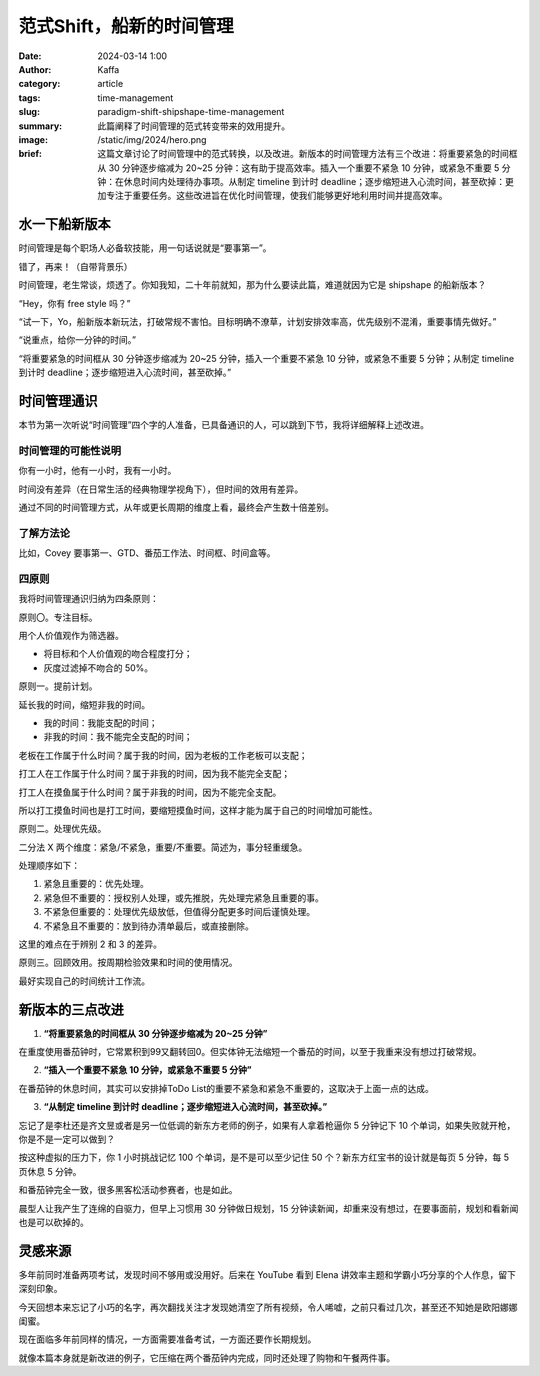 范式Shift，船新的时间管理
##################################################

:date: 2024-03-14 1:00
:author: Kaffa
:category: article
:tags: time-management
:slug: paradigm-shift-shipshape-time-management
:summary: 此篇阐释了时间管理的范式转变带来的效用提升。
:image: /static/img/2024/hero.png
:brief: 这篇文章讨论了时间管理中的范式转换，以及改进。新版本的时间管理方法有三个改进：将重要紧急的时间框从 30 分钟逐步缩减为 20~25 分钟：这有助于提高效率。插入一个重要不紧急 10 分钟，或紧急不重要 5 分钟：在休息时间内处理待办事项。从制定 timeline 到计时 deadline；逐步缩短进入心流时间，甚至砍掉：更加专注于重要任务。这些改进旨在优化时间管理，使我们能够更好地利用时间并提高效率。


水一下船新版本
==============================

时间管理是每个职场人必备软技能，用一句话说就是“要事第一”。

错了，再来！（自带背景乐）

时间管理，老生常谈，烦透了。你知我知，二十年前就知，那为什么要读此篇，难道就因为它是 shipshape 的船新版本？

“Hey，你有 free style 吗？”

“试一下，Yo，船新版本新玩法，打破常规不害怕。目标明确不潦草，计划安排效率高，优先级别不混淆，重要事情先做好。”

“说重点，给你一分钟的时间。”

“将重要紧急的时间框从 30 分钟逐步缩减为 20~25 分钟，插入一个重要不紧急 10 分钟，或紧急不重要 5 分钟；从制定 timeline 到计时 deadline；逐步缩短进入心流时间，甚至砍掉。”

.. raw:: html

    <div class="notification is-warning is-light">
        注意：本文范围不包括如何维护时间框，那是个人需要解决的复杂问题，有另外的方法论作指导。
    </div>


时间管理通识
==============================

本节为第一次听说“时间管理”四个字的人准备，已具备通识的人，可以跳到下节，我将详细解释上述改进。

时间管理的可能性说明
------------------------------

你有一小时，他有一小时，我有一小时。

时间没有差异（在日常生活的经典物理学视角下），但时间的效用有差异。

通过不同的时间管理方式，从年或更长周期的维度上看，最终会产生数十倍差别。

了解方法论
------------------------------

比如，Covey 要事第一、GTD、番茄工作法、时间框、时间盒等。

四原则
------------------------------

我将时间管理通识归纳为四条原则：

原则〇。专注目标。

用个人价值观作为筛选器。

- 将目标和个人价值观的吻合程度打分；
- 灰度过滤掉不吻合的 50%。

原则一。提前计划。

延长我的时间，缩短非我的时间。

- 我的时间：我能支配的时间；
- 非我的时间：我不能完全支配的时间；

老板在工作属于什么时间？属于我的时间，因为老板的工作老板可以支配；

打工人在工作属于什么时间？属于非我的时间，因为我不能完全支配；

打工人在摸鱼属于什么时间？属于非我的时间，因为不能完全支配。

所以打工摸鱼时间也是打工时间，要缩短摸鱼时间，这样才能为属于自己的时间增加可能性。


原则二。处理优先级。

二分法 X 两个维度：紧急/不紧急，重要/不重要。简述为，事分轻重缓急。

处理顺序如下：

1. 紧急且重要的：优先处理。
2. 紧急但不重要的：授权别人处理，或先推脱，先处理完紧急且重要的事。
3. 不紧急但重要的：处理优先级放低，但值得分配更多时间后谨慎处理。
4. 不紧急且不重要的：放到待办清单最后，或直接删除。

这里的难点在于辨别 2 和 3 的差异。

原则三。回顾效用。按周期检验效果和时间的使用情况。

最好实现自己的时间统计工作流。

新版本的三点改进
==============================

1. **“将重要紧急的时间框从 30 分钟逐步缩减为 20~25 分钟”**

在重度使用番茄钟时，它常累积到99又翻转回0。但实体钟无法缩短一个番茄的时间，以至于我重来没有想过打破常规。

2. **“插入一个重要不紧急 10 分钟，或紧急不重要 5 分钟”**

在番茄钟的休息时间，其实可以安排掉ToDo List的重要不紧急和紧急不重要的，这取决于上面一点的达成。

3. **“从制定 timeline 到计时 deadline；逐步缩短进入心流时间，甚至砍掉。”**

忘记了是李杜还是齐文昱或者是另一位低调的新东方老师的例子，如果有人拿着枪逼你 5 分钟记下 10 个单词，如果失败就开枪，你是不是一定可以做到？

按这种虚拟的压力下，你 1 小时挑战记忆 100 个单词，是不是可以至少记住 50 个？新东方红宝书的设计就是每页 5 分钟，每 5 页休息 5 分钟。

和番茄钟完全一致，很多黑客松活动参赛者，也是如此。

晨型人让我产生了连绵的自驱力，但早上习惯用 30 分钟做日规划，15 分钟读新闻，却重来没有想过，在要事面前，规划和看新闻也是可以砍掉的。


灵感来源
==============================

多年前同时准备两项考试，发现时间不够用或没用好。后来在 YouTube 看到 Elena 讲效率主题和学霸小巧分享的个人作息，留下深刻印象。

今天回想本来忘记了小巧的名字，再次翻找关注才发现她清空了所有视频，令人唏嘘，之前只看过几次，甚至还不知她是欧阳娜娜闺蜜。

现在面临多年前同样的情况，一方面需要准备考试，一方面还要作长期规划。

就像本篇本身就是新改进的例子，它压缩在两个番茄钟内完成，同时还处理了购物和午餐两件事。

